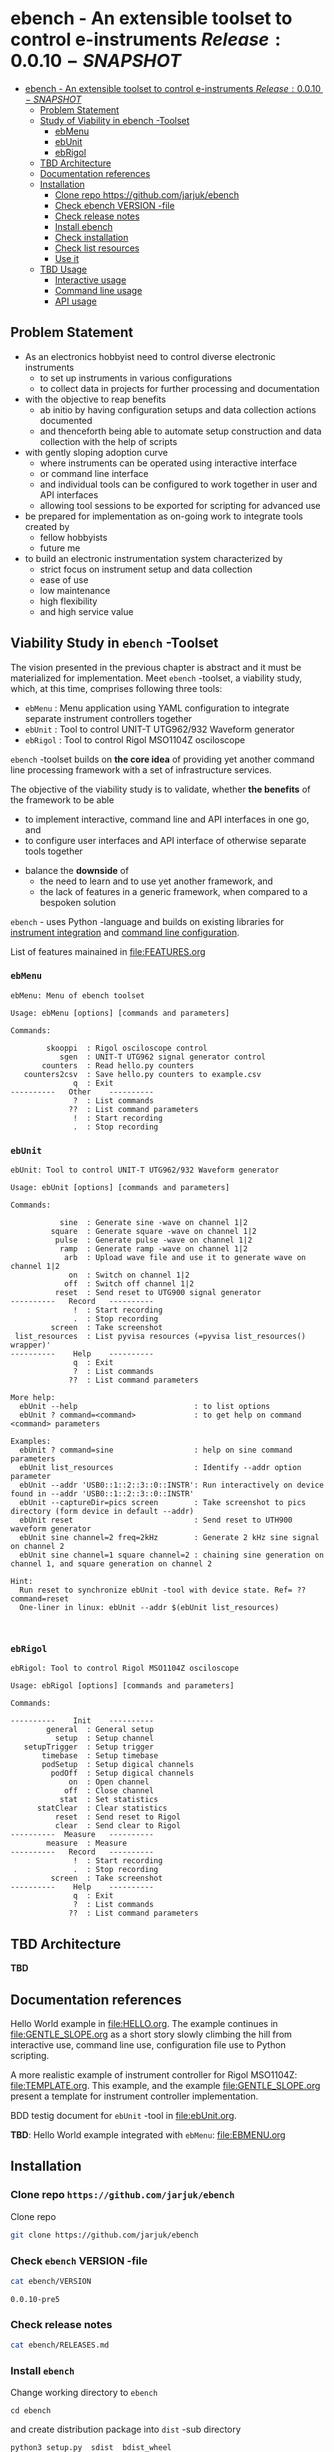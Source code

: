 
* ebench - An extensible toolset to control e-instruments $Release:0.0.10-SNAPSHOT$
:PROPERTIES:
:TOC:      :include all
:END:

:CONTENTS:
- [[#ebench---an-extensible-toolset-to-control-e-instruments-release0010-snapshot][ebench - An extensible toolset to control e-instruments $Release:0.0.10-SNAPSHOT$]]
  - [[#problem-statement][Problem Statement]]
  - [[#study-of-viability-in--ebench--toolset][Study of Viability in  ebench -Toolset]]
    - [[#ebmenu][ebMenu]]
    - [[#ebunit][ebUnit]]
    - [[#ebrigol][ebRigol]]
  - [[#tbd-architecture][TBD Architecture]]
  - [[#documentation-references][Documentation references]]
  - [[#installation][Installation]]
    - [[#clone-repo-httpsgithubcomjarjukebench][Clone repo https://github.com/jarjuk/ebench]]
    - [[#check-ebench-version--file][Check ebench VERSION -file]]
    - [[#check-release-notes][Check release notes]]
    - [[#install-ebench][Install ebench]]
    - [[#check-installation][Check installation]]
    - [[#check-list-resources][Check list resources]]
    - [[#use-it][Use it]]
  - [[#tbd-usage][TBD Usage]]
    - [[#interactive-usage][Interactive usage]]
    - [[#command-line-usage][Command line usage]]
    - [[#api-usage][API usage]]
:END:

** Problem Statement

- As an electronics hobbyist need to control diverse electronic
  instruments
  - to set up instruments in various configurations
  - to collect data in projects for further processing and
    documentation

- with the objective to reap benefits
  - ab initio by having configuration setups and data collection
    actions documented
  - and thenceforth being able to automate setup construction and data
    collection with the help of scripts

- with gently sloping adoption curve
  - where instruments can be operated using interactive interface
  - or command line interface
  - and individual tools can be configured to work together in user
    and API interfaces
  - allowing tool sessions to be exported for scripting for advanced
    use

- be prepared for implementation as on-going work to integrate tools
  created by
  - fellow hobbyists
  - future me

- to build an electronic instrumentation system characterized by
  - strict focus on instrument setup and data collection
  - ease of use 
  - low maintenance
  - high flexibility
  - and high service value


** Viability Study in ~ebench~ -Toolset

   The vision presented in the previous chapter is abstract and it
   must be materialized for implementation.  Meet ~ebench~ -toolset, a
   viability study, which, at this time, comprises following three
   tools:

   - ~ebMenu~ : Menu application using YAML configuration to integrate
     separate instrument controllers together
   - ~ebUnit~ : Tool to control UNIT-T UTG962/932 Waveform generator
   - ~ebRigol~ : Tool to control Rigol MSO1104Z osciloscope

   ~ebench~ -toolset builds on *the core idea* of providing yet
   another command line processing framework with a set of
   infrastructure services. 

   The objective of the viability study is to validate, whether *the
   benefits* of the framework to be able
     - to implement interactive, command line and API interfaces in
       one go, and
     - to configure user interfaces and API interface of otherwise
       separate tools together
   - balance the *downside* of
     - the need to learn and to use yet another framework, and
     - the lack of features in a generic framework, when compared to a
       bespoken solution

   ~ebench~ - uses Python -language and builds on existing libraries
   for [[https://pyvisa.readthedocs.io/en/latest/][instrument integration]] and [[https://pypi.org/project/absl-py/][command line configuration]].

   List of features mainained in [[file:FEATURES.org]]

*** ~ebMenu~
#+BEGIN_SRC bash :eval no-export :results output :noweb yes :exports results
ebMenu ?
#+END_SRC

#+RESULTS:
#+begin_example
ebMenu: Menu of ebench toolset

Usage: ebMenu [options] [commands and parameters] 

Commands:

        skooppi  : Rigol osciloscope control
           sgen  : UNIT-T UTG962 signal generator control
       counters  : Read hello.py counters
   counters2csv  : Save hello.py counters to example.csv
              q  : Exit
----------   Other    ----------
              ?  : List commands
             ??  : List command parameters
              !  : Start recording
              .  : Stop recording
#+end_example


*** ~ebUnit~

#+BEGIN_SRC bash :eval no-export :results output :noweb yes :exports results
ebUnit ?
#+END_SRC

#+RESULTS:
#+begin_example
ebUnit: Tool to control UNIT-T UTG962/932 Waveform generator

Usage: ebUnit [options] [commands and parameters] 

Commands:

           sine  : Generate sine -wave on channel 1|2
         square  : Generate square -wave on channel 1|2
          pulse  : Generate pulse -wave on channel 1|2
           ramp  : Generate ramp -wave on channel 1|2
            arb  : Upload wave file and use it to generate wave on channel 1|2
             on  : Switch on channel 1|2
            off  : Switch off channel 1|2
          reset  : Send reset to UTG900 signal generator
----------   Record   ----------
              !  : Start recording
              .  : Stop recording
         screen  : Take screenshot
 list_resources  : List pyvisa resources (=pyvisa list_resources() wrapper)'
----------    Help    ----------
              q  : Exit
              ?  : List commands
             ??  : List command parameters

More help:
  ebUnit --help                          : to list options
  ebUnit ? command=<command>             : to get help on command <command> parameters

Examples:
  ebUnit ? command=sine                  : help on sine command parameters
  ebUnit list_resources                  : Identify --addr option parameter
  ebUnit --addr 'USB0::1::2::3::0::INSTR': Run interactively on device found in --addr 'USB0::1::2::3::0::INSTR'
  ebUnit --captureDir=pics screen        : Take screenshot to pics directory (form device in default --addr)
  ebUnit reset                           : Send reset to UTH900 waveform generator
  ebUnit sine channel=2 freq=2kHz        : Generate 2 kHz sine signal on channel 2
  ebUnit sine channel=1 square channel=2 : chaining sine generation on channel 1, and square generation on channel 2

Hint:
  Run reset to synchronize ebUnit -tool with device state. Ref= ?? command=reset
  One-liner in linux: ebUnit --addr $(ebUnit list_resources)


#+end_example



*** ~ebRigol~

#+BEGIN_SRC bash :eval no-export :results output :noweb yes :exports results
ebRigol ?
#+END_SRC

#+RESULTS:
#+begin_example
ebRigol: Tool to control Rigol MSO1104Z osciloscope

Usage: ebRigol [options] [commands and parameters] 

Commands:

----------    Init    ----------
        general  : General setup
          setup  : Setup channel
   setupTrigger  : Setup trigger
       timebase  : Setup timebase
       podSetup  : Setup digical channels
         podOff  : Setup digical channels
             on  : Open channel
            off  : Close channel
           stat  : Set statistics
      statClear  : Clear statistics
          reset  : Send reset to Rigol
          clear  : Send clear to Rigol
----------  Measure   ----------
        measure  : Measure
----------   Record   ----------
              !  : Start recording
              .  : Stop recording
         screen  : Take screenshot
----------    Help    ----------
              q  : Exit
              ?  : List commands
             ??  : List command parameters
#+end_example



** *TBD* Architecture 

*TBD*


** Documentation references

Hello World example in [[file:HELLO.org]]. The example continues in 
[[file:GENTLE_SLOPE.org]] as a short story slowly climbing the hill from
interactive use, command line use, configuration file use to Python
scripting.

A more realistic example of instrument controller for Rigol MSO1104Z:
[[file:TEMPLATE.org]]. This example, and the example [[file:GENTLE_SLOPE.org]]
present a template for instrument controller implementation.

BDD testig document for ~ebUnit~ -tool in [[file:ebUnit.org]].

*TBD*: Hello World example integrated with ~ebMenu~: [[file:EBMENU.org]]


** Installation
   :PROPERTIES:
   :header-args:bash: :dir  tmp
   :END:


*** Clone repo ~https://github.com/jarjuk/ebench~

#+BEGIN_SRC bash :eval no-export :results output :exports none
# Ensure correct directory
pwd
#+END_SRC

#+RESULTS:
: /home/jj/work/ebench/tmp

#+BEGIN_SRC bash :eval no-export :results output :exports none
# Cleanup previous installation
rm -rf ebench
#+END_SRC

#+RESULTS:

 Clone repo
 #+BEGIN_SRC bash :eval no-export :results output :exports code
 git clone https://github.com/jarjuk/ebench
 #+END_SRC

 #+RESULTS:


*** Check ~ebench~ VERSION -file

 #+BEGIN_SRC bash :eval no-export :results output :exports both
 cat ebench/VERSION
 #+END_SRC

 #+RESULTS:
 : 0.0.10-pre5


*** Check release notes

 #+BEGIN_SRC bash :eval no :results output :exports code
 cat ebench/RELEASES.md
 #+END_SRC


*** Install ~ebench~ 
    :PROPERTIES:
    :header-args:bash: :dir  tmp/ebench
    :END:

 Change working directory to  ~ebench~

 #+BEGIN_SRC 
 cd ebench
 #+END_SRC

 and create distribution package into ~dist~ -sub directory

  #+BEGIN_SRC bash :eval no-export :results output :exports code
  python3 setup.py  sdist  bdist_wheel
  #+END_SRC

  #+RESULTS:
  #+begin_example
  version 0.0.10-pre5 , packages ['ebench']
  running sdist
  running egg_info
  writing ebench.egg-info/PKG-INFO
  writing dependency_links to ebench.egg-info/dependency_links.txt
  writing entry points to ebench.egg-info/entry_points.txt
  writing requirements to ebench.egg-info/requires.txt
  writing top-level names to ebench.egg-info/top_level.txt
  reading manifest file 'ebench.egg-info/SOURCES.txt'
  writing manifest file 'ebench.egg-info/SOURCES.txt'
  running check
  creating ebench-0.0.10rc5
  creating ebench-0.0.10rc5/ebench
  creating ebench-0.0.10rc5/ebench.egg-info
  copying files to ebench-0.0.10rc5...
  copying setup.py -> ebench-0.0.10rc5
  copying ebench/CMDS.py -> ebench-0.0.10rc5/ebench
  copying ebench/Rigol.py -> ebench-0.0.10rc5/ebench
  copying ebench/Unit.py -> ebench-0.0.10rc5/ebench
  copying ebench/__init__.py -> ebench-0.0.10rc5/ebench
  copying ebench/ebMenu.py -> ebench-0.0.10rc5/ebench
  copying ebench/ebMenu.yaml -> ebench-0.0.10rc5/ebench
  copying ebench/ebRigol.py -> ebench-0.0.10rc5/ebench
  copying ebench/ebRigol_main.py -> ebench-0.0.10rc5/ebench
  copying ebench/ebUnit.py -> ebench-0.0.10rc5/ebench
  copying ebench/ebUnit_main.py -> ebench-0.0.10rc5/ebench
  copying ebench/ebench.py -> ebench-0.0.10rc5/ebench
  copying ebench/hello.py -> ebench-0.0.10rc5/ebench
  copying ebench.egg-info/PKG-INFO -> ebench-0.0.10rc5/ebench.egg-info
  copying ebench.egg-info/SOURCES.txt -> ebench-0.0.10rc5/ebench.egg-info
  copying ebench.egg-info/dependency_links.txt -> ebench-0.0.10rc5/ebench.egg-info
  copying ebench.egg-info/entry_points.txt -> ebench-0.0.10rc5/ebench.egg-info
  copying ebench.egg-info/requires.txt -> ebench-0.0.10rc5/ebench.egg-info
  copying ebench.egg-info/top_level.txt -> ebench-0.0.10rc5/ebench.egg-info
  copying ebench.egg-info/zip-safe -> ebench-0.0.10rc5/ebench.egg-info
  copying ebench/../RELEASES.md -> ebench-0.0.10rc5/ebench/..
  copying ebench/../VERSION -> ebench-0.0.10rc5/ebench/..
  Writing ebench-0.0.10rc5/setup.cfg
  Creating tar archive
  removing 'ebench-0.0.10rc5' (and everything under it)
  running bdist_wheel
  running build
  running build_py
  installing to build/bdist.linux-x86_64/wheel
  running install
  running install_lib
  creating build/bdist.linux-x86_64/wheel
  creating build/bdist.linux-x86_64/wheel/ebench
  copying build/lib/ebench/CMDS.py -> build/bdist.linux-x86_64/wheel/ebench
  copying build/lib/ebench/Rigol.py -> build/bdist.linux-x86_64/wheel/ebench
  copying build/lib/ebench/ebRigol_main.py -> build/bdist.linux-x86_64/wheel/ebench
  copying build/lib/ebench/ebMenu.yaml -> build/bdist.linux-x86_64/wheel/ebench
  copying build/lib/ebench/ebUnit.py -> build/bdist.linux-x86_64/wheel/ebench
  copying build/lib/ebench/ebMenu.py -> build/bdist.linux-x86_64/wheel/ebench
  copying build/lib/ebench/Unit.py -> build/bdist.linux-x86_64/wheel/ebench
  copying build/lib/ebench/hello.py -> build/bdist.linux-x86_64/wheel/ebench
  copying build/lib/ebench/ebRigol.py -> build/bdist.linux-x86_64/wheel/ebench
  copying build/lib/ebench/__init__.py -> build/bdist.linux-x86_64/wheel/ebench
  copying build/lib/ebench/ebench.py -> build/bdist.linux-x86_64/wheel/ebench
  copying build/lib/ebench/ebUnit_main.py -> build/bdist.linux-x86_64/wheel/ebench
  copying build/lib/VERSION -> build/bdist.linux-x86_64/wheel
  copying build/lib/RELEASES.md -> build/bdist.linux-x86_64/wheel
  running install_egg_info
  Copying ebench.egg-info to build/bdist.linux-x86_64/wheel/ebench-0.0.10rc5-py3.9.egg-info
  running install_scripts
  creating build/bdist.linux-x86_64/wheel/ebench-0.0.10rc5.dist-info/WHEEL
  creating 'dist/ebench-0.0.10rc5-py3-none-any.whl' and adding 'build/bdist.linux-x86_64/wheel' to it
  adding 'RELEASES.md'
  adding 'VERSION'
  adding 'ebench/CMDS.py'
  adding 'ebench/Rigol.py'
  adding 'ebench/Unit.py'
  adding 'ebench/__init__.py'
  adding 'ebench/ebMenu.py'
  adding 'ebench/ebMenu.yaml'
  adding 'ebench/ebRigol.py'
  adding 'ebench/ebRigol_main.py'
  adding 'ebench/ebUnit.py'
  adding 'ebench/ebUnit_main.py'
  adding 'ebench/ebench.py'
  adding 'ebench/hello.py'
  adding 'ebench-0.0.10rc5.dist-info/METADATA'
  adding 'ebench-0.0.10rc5.dist-info/WHEEL'
  adding 'ebench-0.0.10rc5.dist-info/entry_points.txt'
  adding 'ebench-0.0.10rc5.dist-info/top_level.txt'
  adding 'ebench-0.0.10rc5.dist-info/zip-safe'
  adding 'ebench-0.0.10rc5.dist-info/RECORD'
  removing build/bdist.linux-x86_64/wheel
  #+end_example

Check distribution package files created in ~dist~ directory:

#+BEGIN_SRC bash :eval no-export :results output :exports both
ls -ltr dist
#+END_SRC

#+RESULTS:
: total 68
: -rw-rw-r-- 1 jj jj 31438 huhti 27 21:54 ebench-0.0.10rc5.tar.gz
: -rw-rw-r-- 1 jj jj 36142 huhti 27 21:54 ebench-0.0.10rc5-py3-none-any.whl


 To install the latest version found in ~dist~ directory run

  #+BEGIN_SRC bash :eval no-export :results output :exports code
  VERSION_FILE=$(ls -1tr dist/*.tar.gz | tail -1| cut -f2)
  echo VERSION_FILE=$VERSION_FILE
  python3 -m pip install --user $VERSION_FILE  && echo installed $VERSION_FILE
  #+END_SRC

  #+RESULTS:
  #+begin_example
  VERSION_FILE=dist/ebench-0.0.10rc5.tar.gz
  Processing ./dist/ebench-0.0.10rc5.tar.gz
  Requirement already satisfied: pyvisa-py in /home/jj/.local/lib/python3.9/site-packages (from ebench==0.0.10rc5) (0.5.2)
  Requirement already satisfied: absl-py in /home/jj/.local/lib/python3.9/site-packages (from ebench==0.0.10rc5) (0.12.0)
  Requirement already satisfied: six in /home/jj/.local/lib/python3.9/site-packages (from absl-py->ebench==0.0.10rc5) (1.15.0)
  Requirement already satisfied: typing-extensions in /home/jj/.local/lib/python3.9/site-packages (from pyvisa-py->ebench==0.0.10rc5) (3.7.4.3)
  Requirement already satisfied: pyvisa>=1.11.0 in /home/jj/.local/lib/python3.9/site-packages (from pyvisa-py->ebench==0.0.10rc5) (1.11.3)
  Building wheels for collected packages: ebench
    Building wheel for ebench (setup.py): started
    Building wheel for ebench (setup.py): finished with status 'done'
    Created wheel for ebench: filename=ebench-0.0.10rc5-py3-none-any.whl size=36142 sha256=07bdf039d6994d75338ec4da6ac5d4cdf58eaf7838a9f3793cace3a7574df96d
    Stored in directory: /home/jj/.cache/pip/wheels/8d/02/08/cfc3a36bae88e51c539d93d049c095785ac537f4dbac91cc53
  Successfully built ebench
  Installing collected packages: ebench
    Attempting uninstall: ebench
      Found existing installation: ebench 0.0.10-SNAPSHOT
      Uninstalling ebench-0.0.10-SNAPSHOT:
        Successfully uninstalled ebench-0.0.10-SNAPSHOT
  Successfully installed ebench-0.0.10rc5
  installed dist/ebench-0.0.10rc5.tar.gz
  #+end_example


*** Check installation

 Run

 #+name: install_version
 #+BEGIN_SRC bash :eval no-export :results output :noweb yes :exports both
 ebMenu _version
 #+END_SRC

 and expect to see same version number noticed in ~VERSION~ -file
 above

 #+RESULTS: install_version
 : 0.0.10-pre5



*** Check list resources 

 Use command ~_list_resources~ to list VISA resource found by pyvisa tool 

 #+name: list_resources
 #+BEGIN_SRC bash :eval no-export :results output :noweb yes :exports both
 ebMenu  _list_resources
 #+END_SRC

 In development environment it returns:

 #+RESULTS: list_resources
 : ('USB0::26198::2100::1485061822::0::INSTR',)


*** Use it

#+BEGIN_SRC bash :eval no-export :results output
ebMenu --debug=1  '?' 
#+END_SRC

#+RESULTS:
#+begin_example
ebMenu: Menu of ebench toolset

Usage: ebMenu [options] [commands and parameters] 

Commands:

        skooppi  : Rigol osciloscope control
           sgen  : UNIT-T UTG962 signal generator control
              q  : Exit
----------   Other    ----------
              ?  : List commands
             ??  : List command parameters
              !  : Start recording
              .  : Stop recording
#+end_example




** *TBD* Usage

*TDB*

*** Interactive usage

~ebench~ -tools  should give usage instructions with ~?~ -command.

For example running 

#+BEGIN_SRC bash :eval no-export :results output :exports both :noweb yes
cat <<EOF | ebMenu
?
q
EOF
#+END_SRC

#+RESULTS:
#+begin_example
[?=help, q=quit] > ebMenu: Menu of ebench toolset

Usage: ebMenu [options] [commands and parameters] 

Commands:

        skooppi  : Rigol osciloscope control
           sgen  : UNIT-T UTG962 signal generator control
       counters  : Read hello.py counters
   counters2csv  : Save hello.py counters to example.csv
              q  : Exit
----------   Other    ----------
              ?  : List commands
             ??  : List command parameters
              !  : Start recording
              .  : Stop recording
[?=help, q=quit] > 
#+end_example


*** Command line usage

#+BEGIN_SRC bash :eval no-export :results output :noweb yes
<<ebMenu>> ? 
#+END_SRC

#+RESULTS:
#+begin_example
ebMenu: Menu of ebench toolset

Usage: ebMenu [options] [commands and parameters] 

Commands:

        skooppi  : Rigol osciloscope control
           sgen  : UNIT-T UTG962 signal generator control
       counters  : Read hello.py counters
   counters2csv  : Save hello.py counters to example.csv
              q  : Exit
----------   Other    ----------
              ?  : List commands
             ??  : List command parameters
              !  : Start recording
              .  : Stop recording
#+end_example


*** API usage


* Fin                                                              :noexport:


   # Local Variables:
   # org-confirm-babel-evaluate: nil
   # End:



